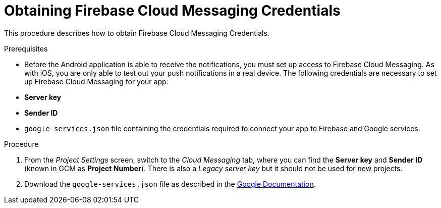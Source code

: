 // For more information, see: https://redhat-documentation.github.io/modular-docs/

[id='obtaining_firebase_cloud_messaging_credentials-{context}']
= Obtaining Firebase Cloud Messaging Credentials

This procedure describes how to obtain Firebase Cloud Messaging Credentials.

.Prerequisites

* Before the Android application is able to receive the notifications, you must set up access to Firebase Cloud Messaging.
As with iOS, you are only able to test out your push notifications in a real device.
The following credentials are necessary to set up Firebase Cloud Messaging for your app:

 * **Server key**
 * **Sender ID**
 * `google-services.json` file containing the credentials required to connect your app to Firebase and Google services.

.Procedure

. From the _Project Settings_ screen, switch to the _Cloud Messaging_ tab, where you can find the **Server key** and **Sender ID** (known in GCM as **Project Number**). There is also a _Legacy server key_ but it should not be used for new projects.

. Download the `google-services.json` file as described in the link:https://support.google.com/firebase/answer/7015592?hl=en[Google Documentation^].
